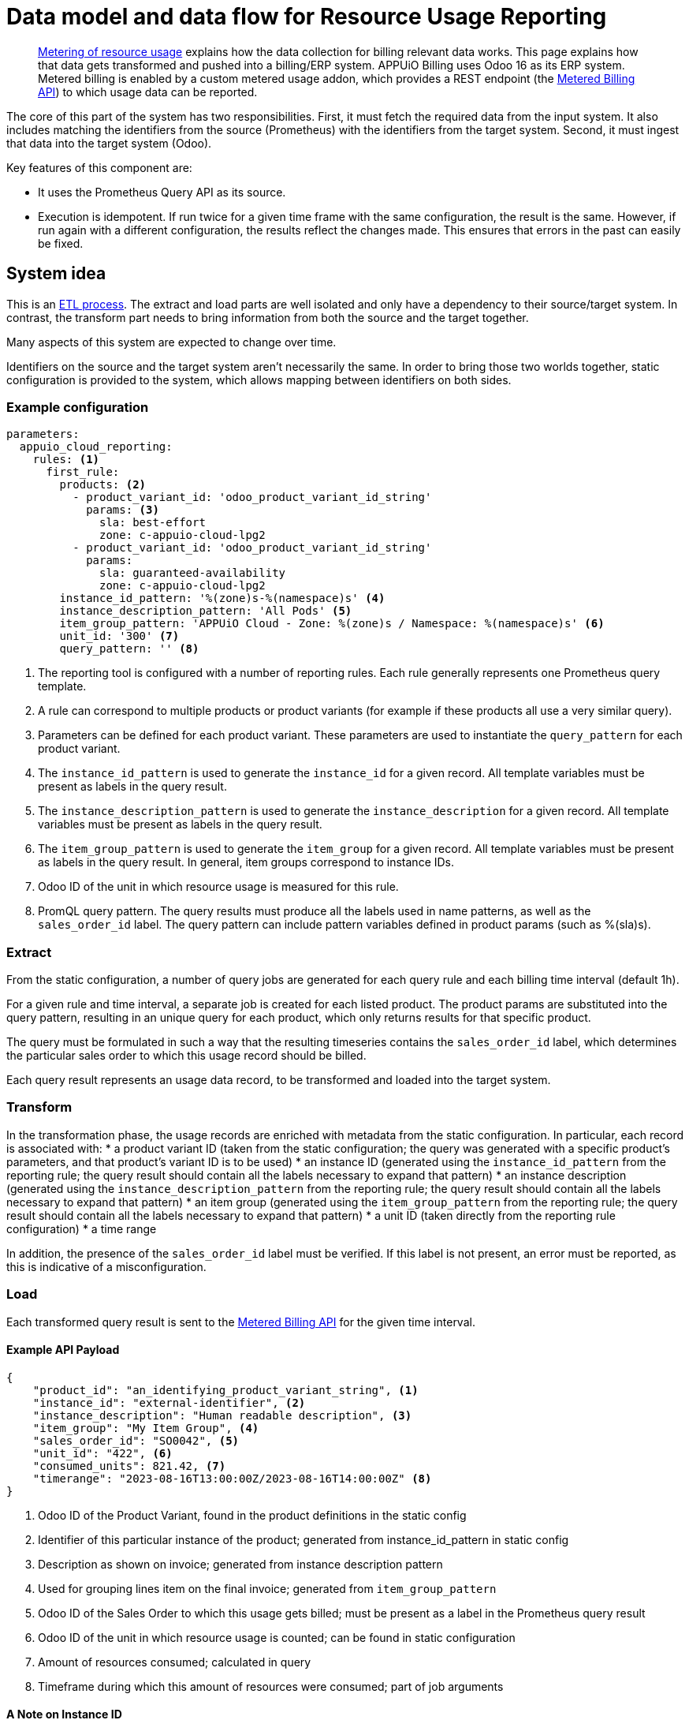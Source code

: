 = Data model and data flow for Resource Usage Reporting

[abstract]
--
xref:appuio-cloud:ROOT:references/architecture/metering.adoc[Metering of resource usage] explains how the data collection for billing relevant data works.
This page explains how that data gets transformed and pushed into a billing/ERP system.
APPUiO Billing uses Odoo 16 as its ERP system.
Metered billing is enabled by a custom metered usage addon, which provides a REST endpoint (the https://docs.central.vshn.ch/metered-billing.html[Metered Billing API]) to which usage data can be reported.
--

The core of this part of the system has two responsibilities.
First, it must fetch the required data from the input system.
It also includes matching the identifiers from the source (Prometheus) with the identifiers from the target system.
Second, it must ingest that data into the target system (Odoo).

Key features of this component are:

* It uses the Prometheus Query API as its source.
* Execution is idempotent.
  If run twice for a given time frame with the same configuration, the result is the same.
  However, if run again with a different configuration, the results reflect the changes made.
  This ensures that errors in the past can easily be fixed.
// TODO: odoo rejects the second sample for the same time interval (apparently) - can we then correct errors? do we need to? --- odoo should not do that, it should discard the old value! talk to tobru
// TODO: How does odoo handle e.g. price changes? Just curious.



== System idea

This is an https://en.wikipedia.org/wiki/Extract,_transform,_load[ETL process^].
The extract and load parts are well isolated and only have a dependency to their source/target system.
In contrast, the transform part needs to bring information from both the source and the target together.

Many aspects of this system are expected to change over time.

Identifiers on the source and the target system aren't necessarily the same.
In order to bring those two worlds together, static configuration is provided to the system, which allows mapping between identifiers on both sides.

=== Example configuration

[code:yaml]
----
parameters:
  appuio_cloud_reporting:
    rules: <1>
      first_rule:
        products: <2>
          - product_variant_id: 'odoo_product_variant_id_string'
            params: <3>
              sla: best-effort
              zone: c-appuio-cloud-lpg2
          - product_variant_id: 'odoo_product_variant_id_string'
            params:
              sla: guaranteed-availability
              zone: c-appuio-cloud-lpg2
        instance_id_pattern: '%(zone)s-%(namespace)s' <4>
        instance_description_pattern: 'All Pods' <5>
        item_group_pattern: 'APPUiO Cloud - Zone: %(zone)s / Namespace: %(namespace)s' <6>
        unit_id: '300' <7>
        query_pattern: '' <8>
----

<1> The reporting tool is configured with a number of reporting rules.
Each rule generally represents one Prometheus query template.
<2> A rule can correspond to multiple products or product variants (for example if these products all use a very similar query).
<3> Parameters can be defined for each product variant.
These parameters are used to instantiate the `query_pattern` for each product variant.
<4> The `instance_id_pattern` is used to generate the `instance_id` for a given record.
All template variables must be present as labels in the query result.
<5> The `instance_description_pattern` is used to generate the `instance_description` for a given record.
All template variables must be present as labels in the query result.
<6> The `item_group_pattern` is used to generate the `item_group` for a given record.
All template variables must be present as labels in the query result.
In general, item groups correspond to instance IDs.
<7> Odoo ID of the unit in which resource usage is measured for this rule.
<8> PromQL query pattern.
The query results must produce all the labels used in name patterns, as well as the `sales_order_id` label.
The query pattern can include pattern variables defined in product params (such as %(sla)s).

=== Extract

From the static configuration, a number of query jobs are generated for each query rule and each billing time interval (default 1h).

For a given rule and time interval, a separate job is created for each listed product.
The product params are substituted into the query pattern, resulting in an unique query for each product, which only returns results for that specific product.

The query must be formulated in such a way that the resulting timeseries contains the `sales_order_id` label, which determines the particular sales order to which this usage record should be billed.

Each query result represents an usage data record, to be transformed and loaded into the target system.

=== Transform

In the transformation phase, the usage records are enriched with metadata from the static configuration.
In particular, each record is associated with:
* a product variant ID (taken from the static configuration; the query was generated with a specific product's parameters, and that product's variant ID is to be used)
* an instance ID (generated using the `instance_id_pattern` from the reporting rule; the query result should contain all the labels necessary to expand that pattern)
* an instance description (generated using the `instance_description_pattern` from the reporting rule; the query result should contain all the labels necessary to expand that pattern)
* an item group (generated using the `item_group_pattern` from the reporting rule; the query result should contain all the labels necessary to expand that pattern)
* a unit ID (taken directly from the reporting rule configuration)
* a time range

In addition, the presence of the `sales_order_id` label must be verified.
If this label is not present, an error must be reported, as this is indicative of a misconfiguration.

=== Load

Each transformed query result is sent to the https://docs.central.vshn.ch/metered-billing.html[Metered Billing API] for the given time interval.

==== Example API Payload

[code:json]
----
{
    "product_id": "an_identifying_product_variant_string", <1>   
    "instance_id": "external-identifier", <2>             
    "instance_description": "Human readable description", <3>    
    "item_group": "My Item Group", <4>                           
    "sales_order_id": "SO0042", <5>                              
    "unit_id": "422", <6>                                        
    "consumed_units": 821.42, <7>                                
    "timerange": "2023-08-16T13:00:00Z/2023-08-16T14:00:00Z" <8> 
}
----

<1> Odoo ID of the Product Variant, found in the product definitions in the static config
<2> Identifier of this particular instance of the product; generated from instance_id_pattern in static config
<3> Description as shown on invoice; generated from instance description pattern
<4> Used for grouping lines item on the final invoice; generated from `item_group_pattern`
<5> Odoo ID of the Sales Order to which this usage gets billed; must be present as a label in the Prometheus query result
<6> Odoo ID of the unit in which resource usage is counted; can be found in static configuration
<7> Amount of resources consumed; calculated in query
<8> Timeframe during which this amount of resources were consumed; part of job arguments

==== A Note on Instance ID
// TODO I'm realizing that the Instance Description does not contain the same thing as the Instance ID, generally speaking. I would thus love to rename it.
// TODO right now several of these properties are printed on the invoice as-is. Rather than defining customer facing strings here, is there a better way to generate those in Odoo?
In the context of the usage reporting system, "Instance" refers to an identifier denoting a specific instance of use of a product.
It serves two purposes:
* a) The instance allows to distinguish between different uses of the same product (for example, vCPUs in Namespace A vs. vCPUs in Namespace B)
* b) If the product variant changes for a given product, (for example when a customer upgrades from `best_effort` to `guaranteed_availability`) the instance should remain the same, allowing the ERP system to associate the usage reports even thought the product variant ID changed.

This means the instance identifier should be chosen such that it uniquely identifies a use of a product (meaning the same product could not meaningfully be purchased twice under the same instance), but does not contain a direct reference to the product variant (such that it remains constant if a product is upgraded).

For APPUiO Managed clusters, the cluster name serves as Instance ID.

For APPUiO Cloud usage metrics, the Instance ID is comprised of the APPUiO Cloud Zone and the cluster namespace.

For AppCat services, the Instance ID is comprised of the cluster name OR APPUiO Cloud Zone, the namespace in which the instance is deployed, and a meaningful name of that particular AppCat service instance.
If the AppCat service is provided externally (as opposed to being deployed into a customer namespace), its Instance ID is reduced to just a meaningful name of the instance.

Instance Description should generally contain the same information as Instance ID, but in a human readable format.
Unlike the Instance ID itself, the description may also contain additional context pertaining to the product that is being billed.
If any information is present in both the Instance ID and the Item Group, it can be skipped in the description.

==== A Note on Item Groups
In the context of the usage reporting system, "Item Group" refers to an identifier which is used to visually group multiple line items on an invoice under a common heading.
This helps our customers better understand their invoices.

This means the item group should be chosen such that it does not contain a direct reference to a particular product.
This allows different products to be grouped together.

The Item Group is used as a heading in the invoice, and thus should be human-friendly.

For APPUiO Managed clusters, the cluster name serves as the item group.

For APPUiO Cloud usage metrics, the item group is comprised of the APPUiO Cloud Zone and the cluster namespace.

For AppCat services, the item group is comprised of the cluster name OR APPUiO Cloud Zone as well as namespace in which the instance is deployed.
If the AppCat service is provided externally (as opposed to being deployed into a customer namespace), its item group is simply set to "VSHN AppCat".


==== Examples

[code:json]
----
{
    "product_id": "ID_of_cloudscale_besteffort_vCPU",
    "instance_id": "c-my-awesome-cluster",
    "instance_description": "All compute resources", <1>
    "item_group": "APPUiO Managed - Cluster: c-my-awesome-cluster"
}
----
<1> Everything from the `instance_id` is redundant with `item_group`, so this gets reduced to a general description of the product

[code:json]
----
{
    "product_id": "ID_of_flex_vCPU",
    "instance_id": "c-appuio-cloudscale-lpg2/my-awesome-app",
    "instance_description": "All Pods", <1>
    "item_group": "APPUiO Cloud - Zone: c-appuio-cloudscale-lpg2 / Namespace: my-awesome-app",
    ...
}
----
<1> Everything from the `instance_id` is redundant with `item_group`, so this gets reduced to a general description of the product

[code:json]
----
{
    "product_id": "ID_of_appcat_redis_besteffort",
    "instance_id": "c-appuio-cloudscale-lpg2/my-awesome-app/session-storage",
    "instance_description": "session-storage", <1>
    "item_group": "APPUiO Cloud - Zone: c-appuio-cloudscale-lpg2 / Namespace: my-awesome-app", <2>
    ...
}
----
<1> The item group does not contain the instance name, so we put it in the description
<2> The instance name is not part of the group.
This way, all redis instances are grouped with other resources in the same namespace.

[code:json]
----
{
    "product_id": "ID_of_appcat_redis_besteffort",
    "instance_id": "c-my-awesome-cluster/my-awesome-app/session-storage",
    "instance_description": "session-storage", <1>
    "item_group": "APPUiO Managed - Cluster: c-my-awesome-cluster / Namespace: my-awesome-app", <2>
    ...
}
----
<1> The item group does not contain the instance name, so we put it in the description
<2> The item group must distinguish between APPUiO Cloud and Managed, such that it gets correctly grouped with the other resources (in this case, managed cluster vCPU)

[code:json]
----
{
    "product_id": "ID_of_appcat_postgres_besteffort",
    "instance_id": "external-db",
    "instance_description": "external-db", <1>
    "item_group": "VSHN AppCat", <2>
    ...
}
----
<1> The item group does not contain the instance name, so we put it in the description
<2> This AppCat service does not belong to a specific namespace.
We simply group all such services together under the "VSHN AppCat" header.


== Managing Sales Orders

The Sales Order ID is an important parameter to associate products with where they should get billed.
Each usage data record must be associated with an Odoo Sales Order.
This section describes how Sales Orders are managed, and how the Sales Order ID can be retrieved.

The Sales Order ID must be present as a label on each Prometheus query result.
To enable this, metrics containing the Sales Order ID need to be present in Mimir.

=== APPUiO Cloud
The APPUiO Cloud Control API ensures a Sales Order exists for every organization.
A reference to each organization's Sales Order ID is stored in the Organization object, similar to how a reference to the corresponding Billing Entity is maintained.
There is exactly one Sales Order per organization.
However, as multiple organizations can belong to the same Billing Entity, it is thus possible for multiple Sales Orders to belong to the same Billing Entity as well.

The APPUiO Cloud Control API exposes a Prometheus metric `appuio_control_organization_info` with one constant timeseries for each organization.
This metric contains one label with the organization name, and one label with the corresponding Sales Order ID.
This metric is shipped to Mimir and can be used in queries to associate usage data with the correct Sales Order ID.

=== APPUiO Managed

For APPUiO Managed clusters, the sales order for a given cluster is stored in a static cluster fact, and maintained manually.
The cluster fact is shipped to Mimir via the `appuio_managed_info` metric, and can be used in queries to associate usage data with the correct Sales Order ID.

=== AppCat services

AppCat services can leverage the same metrics as APPUiO Managed and APPUiO Cloud to associate usage data with the correct Sales Order ID.